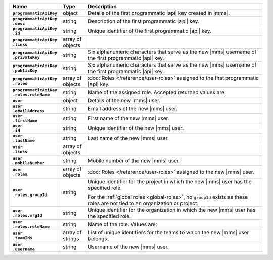 .. list-table::
   :widths: 15 10 75
   :header-rows: 1
   :stub-columns: 1

   * - Name
     - Type
     - Description

   * - ``programmaticApiKey``
     - object
     - Details of the first programmatic |api| key created in |mms|.

   * - | ``programmaticApiKey``
       | ``.desc``
     - string
     - Description of the first programmatic |api| key.

   * - | ``programmaticApiKey``
       | ``.id``
     - string
     - Unique identifier of the first programmatic |api| key.

   * - | ``programmaticApiKey``
       | ``.links``
     - array of objects
     - .. include:: /includes/api/links-explanation.rst

   * - | ``programmaticApiKey``
       | ``.privateKey``
     - string
     - Six alphanumeric characters that serve as the new |mms| username
       of the first programmatic |api| key.

   * - | ``programmaticApiKey``
       | ``.publicKey``
     - string
     - Six alphanumeric characters that serve as the new |mms| username
       of the first programmatic |api| key.

   * - | ``programmaticApiKey``
       | ``.roles``
     - array of objects
     - :doc:`Roles </reference/user-roles>` assigned to the first
       programmatic |api| key.

   * - | ``programmaticApiKey``
       | ``.roles.roleName``
     - string
     - Name of the assigned role. Accepted returned values are:

       .. include:: /includes/list-tables/api-user-roles-onprem.rst

   * - ``user``
     - object
     - Details of the new |mms| user.

   * - | ``user``
       | ``.emailAddress``
     - string
     - Email address of the new |mms| user.

   * - | ``user``
       | ``.firstName``
     - string
     - First name of the new |mms| user.

   * - | ``user``
       | ``.id``
     - string
     - Unique identifier of the new |mms| user.

   * - | ``user``
       | ``.lastName``
     - string
     - Last name of the new |mms| user.

   * - | ``user``
       | ``.links``
     - array of objects
     - .. include:: /includes/api/links-explanation.rst

   * - | ``user``
       | ``.mobileNumber``
     - string
     - Mobile number of the new |mms| user.

   * - | ``user``
       | ``.roles``
     - array of objects
     - :doc:`Roles </reference/user-roles>` assigned to the new |mms|
       user.

   * - | ``user``
       | ``.roles.groupId``
     - string
     - Unique identifier for the project in which the new |mms| user
       has the specified role.

       For the :ref:`global roles <global-roles>`, no ``groupId``
       exists as these roles are not tied to an organization or
       project.

   * - | ``user``
       | ``.roles.orgId``
     - string
     - Unique identifier for the organization in which the new |mms|
       user has the specified role.

   * - | ``user``
       | ``.roles.roleName``
     - string
     - Name of the role. Values are:

       .. include:: /includes/list-tables/api-user-roles-onprem.rst

   * - | ``user``
       | ``.teamIds``
     - array of strings
     - List of unique identifiers for the teams to which the new |mms|
       user belongs.

   * - | ``user``
       | ``.username``
     - string
     - Username of the new |mms| user.
